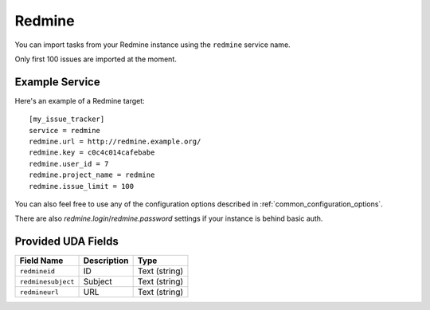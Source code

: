 Redmine
=======

You can import tasks from your Redmine instance using
the ``redmine`` service name.

Only first 100 issues are imported at the moment.

Example Service
---------------

Here's an example of a Redmine target::

    [my_issue_tracker]
    service = redmine
    redmine.url = http://redmine.example.org/
    redmine.key = c0c4c014cafebabe
    redmine.user_id = 7
    redmine.project_name = redmine
    redmine.issue_limit = 100

You can also feel free to use any of the configuration options described in
:ref:`common_configuration_options`.

There are also `redmine.login`/`redmine.password` settings if your
instance is behind basic auth.

Provided UDA Fields
-------------------

+--------------------+--------------------+--------------------+
| Field Name         | Description        | Type               |
+====================+====================+====================+
| ``redmineid``      | ID                 | Text (string)      |
+--------------------+--------------------+--------------------+
| ``redminesubject`` | Subject            | Text (string)      |
+--------------------+--------------------+--------------------+
| ``redmineurl``     | URL                | Text (string)      |
+--------------------+--------------------+--------------------+
